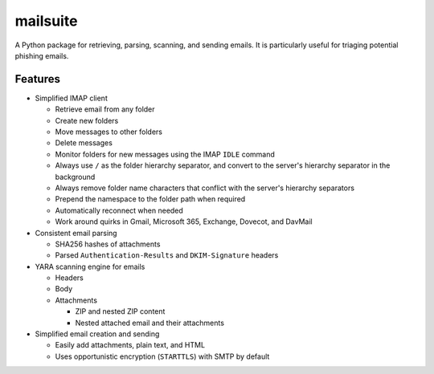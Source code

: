 =========
mailsuite
=========

A Python package for retrieving, parsing, scanning, and sending emails.
It is particularly useful for triaging potential phishing emails.

Features
--------

- Simplified IMAP client

  - Retrieve email from any folder
  - Create new folders
  - Move messages to other folders
  - Delete messages
  - Monitor folders for new messages using the IMAP ``IDLE`` command
  - Always use ``/`` as the folder hierarchy separator, and convert to the
    server's hierarchy separator in the background
  - Always remove folder name characters that conflict with the server's
    hierarchy separators
  - Prepend the namespace to the folder path when required
  - Automatically reconnect when needed
  - Work around quirks in Gmail, Microsoft 365, Exchange, Dovecot, and
    DavMail

- Consistent email parsing

  - SHA256 hashes of attachments
  - Parsed ``Authentication-Results`` and ``DKIM-Signature`` headers

- YARA scanning engine for emails

  - Headers
  - Body
  - Attachments

    - ZIP and nested ZIP content
    - Nested attached email and their attachments

- Simplified email creation and sending

  - Easily add attachments, plain text, and HTML
  - Uses opportunistic encryption (``STARTTLS``) with SMTP by default
